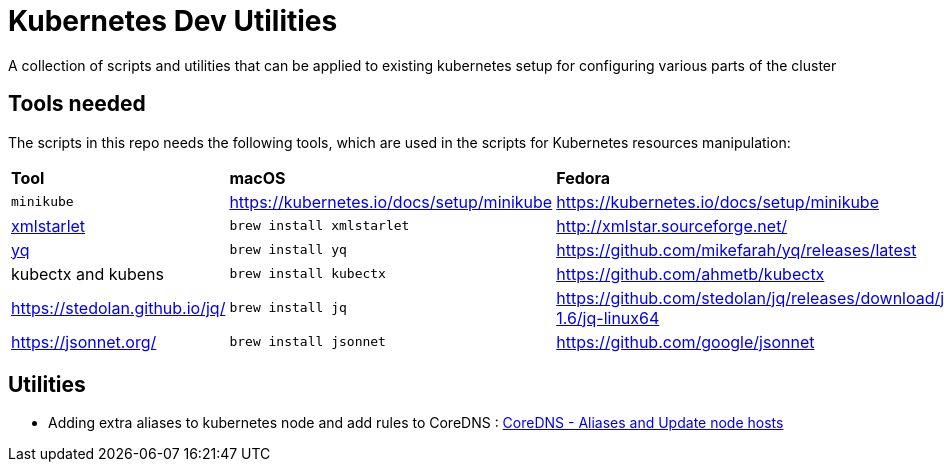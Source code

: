 = Kubernetes Dev Utilities 
:experimental:
:git-repo-uri: https://github.com/kameshsampath/kube-dev-utils
:git-revision: master

A collection of scripts and utilities that can be applied to existing kubernetes setup for configuring various parts of the cluster

== Tools needed

The scripts in this repo needs the following tools, which are used in the scripts for Kubernetes resources manipulation:


[cols="4*^,4*."]
|===
|**Tool** |**macOS** |**Fedora** | **Remarks**
| `minikube` 
| https://kubernetes.io/docs/setup/minikube
| https://kubernetes.io/docs/setup/minikube
|

| http://xmlstar.sourceforge.net/[xmlstarlet]
| `brew install xmlstarlet`
| http://xmlstar.sourceforge.net/
|

| https://github.com/mikefarah/yq[yq]
| `brew install yq`
|  https://github.com/mikefarah/yq/releases/latest
|

| kubectx and kubens
| `brew install kubectx`
| https://github.com/ahmetb/kubectx
|

| https://stedolan.github.io/jq/
| `brew install jq`
| https://github.com/stedolan/jq/releases/download/jq-1.6/jq-linux64
| 

| https://jsonnet.org/
|`brew install jsonnet`
| https://github.com/google/jsonnet
|

|===

== Utilities

* Adding extra aliases to kubernetes node and add rules to  CoreDNS : link:{git-repo-uri}/blob/{git-revision}/coredns/README.adoc[CoreDNS - Aliases and Update node hosts]
